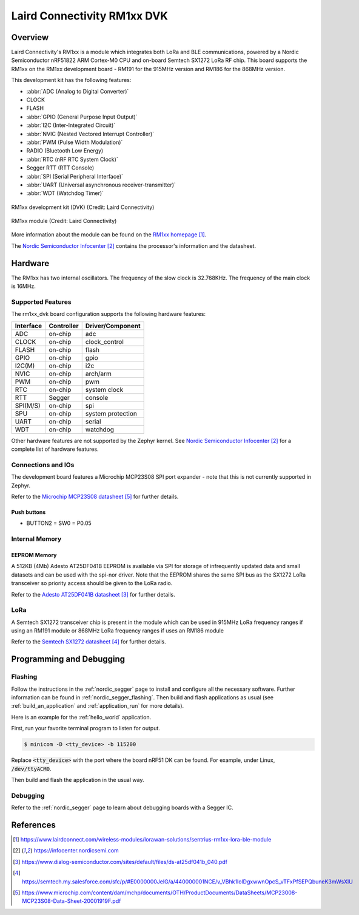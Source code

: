 .. _rm1xx_dvk:

Laird Connectivity RM1xx DVK
############################

Overview
********

Laird Connectivity's RM1xx is a module which integrates both LoRa and
BLE communications, powered by a Nordic Semiconductor nRF51822 ARM
Cortex-M0 CPU and on-board Semtech SX1272 LoRa RF chip. This board
supports the RM1xx on the RM1xx development board - RM191 for the
915MHz version and RM186 for the 868MHz version.

This development kit has the following features:

* :abbr:`ADC (Analog to Digital Converter)`
* CLOCK
* FLASH
* :abbr:`GPIO (General Purpose Input Output)`
* :abbr:`I2C (Inter-Integrated Circuit)`
* :abbr:`NVIC (Nested Vectored Interrupt Controller)`
* :abbr:`PWM (Pulse Width Modulation)`
* RADIO (Bluetooth Low Energy)
* :abbr:`RTC (nRF RTC System Clock)`
* Segger RTT (RTT Console)
* :abbr:`SPI (Serial Peripheral Interface)`
* :abbr:`UART (Universal asynchronous receiver-transmitter)`
* :abbr:`WDT (Watchdog Timer)`

.. figure:: img/RM186-DVK.png
     :width: 500px
     :align: center
     :alt: RM1xx development kit (DVK)

     RM1xx development kit (DVK) (Credit: Laird Connectivity)

.. figure:: img/RM186-SM.jpg
     :width: 185px
     :align: center
     :alt: RM1xx module

     RM1xx module (Credit: Laird Connectivity)

More information about the module can be found on the
`RM1xx homepage`_.

The `Nordic Semiconductor Infocenter`_
contains the processor's information and the datasheet.

Hardware
********

The RM1xx has two internal oscillators. The frequency of
the slow clock is 32.768KHz. The frequency of the main clock
is 16MHz.


Supported Features
==================

The rm1xx_dvk board configuration supports the following
hardware features:

+-----------+------------+----------------------+
| Interface | Controller | Driver/Component     |
+===========+============+======================+
| ADC       | on-chip    | adc                  |
+-----------+------------+----------------------+
| CLOCK     | on-chip    | clock_control        |
+-----------+------------+----------------------+
| FLASH     | on-chip    | flash                |
+-----------+------------+----------------------+
| GPIO      | on-chip    | gpio                 |
+-----------+------------+----------------------+
| I2C(M)    | on-chip    | i2c                  |
+-----------+------------+----------------------+
| NVIC      | on-chip    | arch/arm             |
+-----------+------------+----------------------+
| PWM       | on-chip    | pwm                  |
+-----------+------------+----------------------+
| RTC       | on-chip    | system clock         |
+-----------+------------+----------------------+
| RTT       | Segger     | console              |
+-----------+------------+----------------------+
| SPI(M/S)  | on-chip    | spi                  |
+-----------+------------+----------------------+
| SPU       | on-chip    | system protection    |
+-----------+------------+----------------------+
| UART      | on-chip    | serial               |
+-----------+------------+----------------------+
| WDT       | on-chip    | watchdog             |
+-----------+------------+----------------------+

Other hardware features are not supported by the Zephyr kernel.
See `Nordic Semiconductor Infocenter`_
for a complete list of hardware features.

Connections and IOs
===================

The development board features a Microchip MCP23S08 SPI port expander -
note that this is not currently supported in Zephyr.

Refer to the `Microchip MCP23S08 datasheet`_ for further details.

Push buttons
------------

* BUTTON2 = SW0 = P0.05


Internal Memory
===============

EEPROM Memory
-------------

A 512KB (4Mb) Adesto AT25DF041B EEPROM is available via SPI for storage
of infrequently updated data and small datasets and can be used with
the spi-nor driver. Note that the EEPROM shares the same SPI bus as the
SX1272 LoRa transceiver so priority access should be given to the LoRa
radio.

Refer to the `Adesto AT25DF041B datasheet`_ for further details.

LoRa
====

A Semtech SX1272 transceiver chip is present in the module which can be
used in 915MHz LoRa frequency ranges if using an RM191 module or 868MHz
LoRa frequency ranges if uses an RM186 module

Refer to the `Semtech SX1272 datasheet`_ for further details.

Programming and Debugging
*************************

Flashing
========

Follow the instructions in the :ref:`nordic_segger` page to install
and configure all the necessary software. Further information can be
found in :ref:`nordic_segger_flashing`. Then build and flash
applications as usual (see :ref:`build_an_application` and
:ref:`application_run` for more details).

Here is an example for the :ref:`hello_world` application.

First, run your favorite terminal program to listen for output.

.. code-block:: console

   $ minicom -D <tty_device> -b 115200

Replace :code:`<tty_device>` with the port where the board nRF51 DK
can be found. For example, under Linux, :code:`/dev/ttyACM0`.

Then build and flash the application in the usual way.

.. zephyr-app-commands::
   :zephyr-app: samples/hello_world
   :board: rm1xx_dvk
   :goals: build flash

Debugging
=========

Refer to the :ref:`nordic_segger` page to learn about debugging boards
with a Segger IC.

References
**********

.. target-notes::

.. _RM1xx homepage: https://www.lairdconnect.com/wireless-modules/lorawan-solutions/sentrius-rm1xx-lora-ble-module
.. _Nordic Semiconductor Infocenter: https://infocenter.nordicsemi.com
.. _Adesto AT25DF041B datasheet: https://www.dialog-semiconductor.com/sites/default/files/ds-at25df041b_040.pdf
.. _Semtech SX1272 datasheet: https://semtech.my.salesforce.com/sfc/p/#E0000000JelG/a/440000001NCE/v_VBhk1IolDgxwwnOpcS_vTFxPfSEPQbuneK3mWsXlU
.. _Microchip MCP23S08 datasheet: https://www.microchip.com/content/dam/mchp/documents/OTH/ProductDocuments/DataSheets/MCP23008-MCP23S08-Data-Sheet-20001919F.pdf

